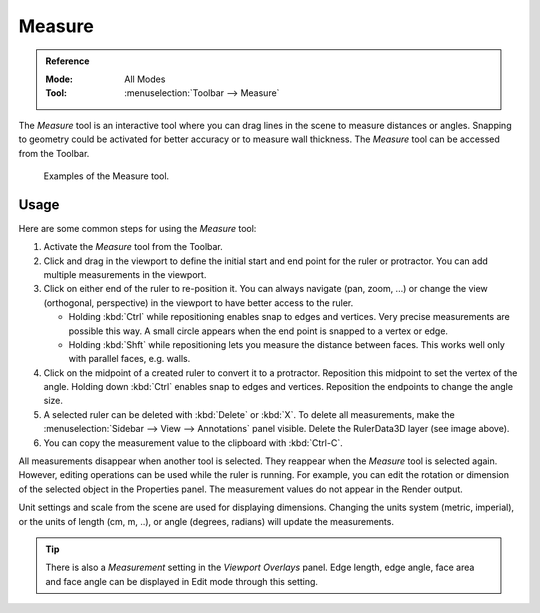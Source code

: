 .. _bpy.ops.view3d.ruler:
.. _tool-measure:

*******
Measure
*******

.. admonition:: Reference
   :class: refbox

   :Mode:      All Modes
   :Tool:      :menuselection:`Toolbar --> Measure`

The *Measure* tool is an interactive tool where you can drag lines in the scene to measure distances or angles.
Snapping to geometry could be activated for better accuracy or to measure wall thickness.
The *Measure* tool can be accessed from the Toolbar.

.. figure:: /images/editors_3dview_toolbar_measure_ruler-example.png

   Examples of the Measure tool.


Usage
=====

Here are some common steps for using the *Measure* tool:

#. Activate the *Measure* tool from the Toolbar.
#. Click and drag in the viewport to define the initial start and end point for the ruler or protractor.
   You can add multiple measurements in the viewport.
#. Click on either end of the ruler to re-position it. You can always navigate (pan, zoom, ...)
   or change the view (orthogonal, perspective) in the viewport to have better access to the ruler.

   * Holding :kbd:`Ctrl` while repositioning enables snap to edges and vertices.
     Very precise measurements are possible this way.
     A small circle appears when the end point is snapped to a vertex or edge.
   * Holding :kbd:`Shft` while repositioning lets you measure the distance between faces.
     This works well only with parallel faces, e.g. walls.

#. Click on the midpoint of a created ruler to convert it to a protractor.
   Reposition this midpoint to set the vertex of the angle.
   Holding down :kbd:`Ctrl` enables snap to edges and vertices.
   Reposition the endpoints to change the angle size.
#. A selected ruler can be deleted with :kbd:`Delete` or  :kbd:`X`.
   To delete all measurements, make the :menuselection:`Sidebar --> View --> Annotations` panel visible.
   Delete the RulerData3D layer (see image above).
#. You can copy the measurement value to the clipboard with :kbd:`Ctrl-C`.

All measurements disappear when another tool is selected.
They reappear when the *Measure* tool is selected again.
However, editing operations can be used while the ruler is running.
For example, you can edit the rotation or dimension of the selected object in the Properties panel.
The measurement values do not appear in the Render output.

Unit settings and scale from the scene are used for displaying dimensions.
Changing the units system (metric, imperial), or the units of length (cm, m, ..),
or angle (degrees, radians) will update the measurements.


.. tip::

   There is also a *Measurement* setting in the *Viewport Overlays* panel.
   Edge length, edge angle, face area and face angle can be displayed in Edit mode through this setting.
